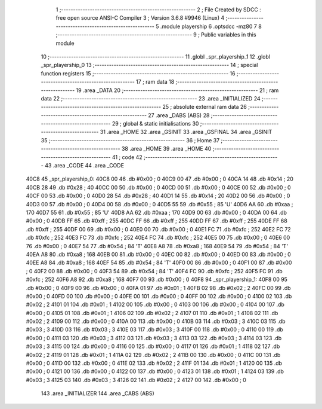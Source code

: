                               1 ;--------------------------------------------------------
                              2 ; File Created by SDCC : free open source ANSI-C Compiler
                              3 ; Version 3.6.8 #9946 (Linux)
                              4 ;--------------------------------------------------------
                              5 	.module playership
                              6 	.optsdcc -mz80
                              7 	
                              8 ;--------------------------------------------------------
                              9 ; Public variables in this module
                             10 ;--------------------------------------------------------
                             11 	.globl _spr_playership_1
                             12 	.globl _spr_playership_0
                             13 ;--------------------------------------------------------
                             14 ; special function registers
                             15 ;--------------------------------------------------------
                             16 ;--------------------------------------------------------
                             17 ; ram data
                             18 ;--------------------------------------------------------
                             19 	.area _DATA
                             20 ;--------------------------------------------------------
                             21 ; ram data
                             22 ;--------------------------------------------------------
                             23 	.area _INITIALIZED
                             24 ;--------------------------------------------------------
                             25 ; absolute external ram data
                             26 ;--------------------------------------------------------
                             27 	.area _DABS (ABS)
                             28 ;--------------------------------------------------------
                             29 ; global & static initialisations
                             30 ;--------------------------------------------------------
                             31 	.area _HOME
                             32 	.area _GSINIT
                             33 	.area _GSFINAL
                             34 	.area _GSINIT
                             35 ;--------------------------------------------------------
                             36 ; Home
                             37 ;--------------------------------------------------------
                             38 	.area _HOME
                             39 	.area _HOME
                             40 ;--------------------------------------------------------
                             41 ; code
                             42 ;--------------------------------------------------------
                             43 	.area _CODE
                             44 	.area _CODE
   40C8                      45 _spr_playership_0:
   40C8 00                   46 	.db #0x00	; 0
   40C9 00                   47 	.db #0x00	; 0
   40CA 14                   48 	.db #0x14	; 20
   40CB 28                   49 	.db #0x28	; 40
   40CC 00                   50 	.db #0x00	; 0
   40CD 00                   51 	.db #0x00	; 0
   40CE 00                   52 	.db #0x00	; 0
   40CF 00                   53 	.db #0x00	; 0
   40D0 28                   54 	.db #0x28	; 40
   40D1 14                   55 	.db #0x14	; 20
   40D2 00                   56 	.db #0x00	; 0
   40D3 00                   57 	.db #0x00	; 0
   40D4 00                   58 	.db #0x00	; 0
   40D5 55                   59 	.db #0x55	; 85	'U'
   40D6 AA                   60 	.db #0xaa	; 170
   40D7 55                   61 	.db #0x55	; 85	'U'
   40D8 AA                   62 	.db #0xaa	; 170
   40D9 00                   63 	.db #0x00	; 0
   40DA 00                   64 	.db #0x00	; 0
   40DB FF                   65 	.db #0xff	; 255
   40DC FF                   66 	.db #0xff	; 255
   40DD FF                   67 	.db #0xff	; 255
   40DE FF                   68 	.db #0xff	; 255
   40DF 00                   69 	.db #0x00	; 0
   40E0 00                   70 	.db #0x00	; 0
   40E1 FC                   71 	.db #0xfc	; 252
   40E2 FC                   72 	.db #0xfc	; 252
   40E3 FC                   73 	.db #0xfc	; 252
   40E4 FC                   74 	.db #0xfc	; 252
   40E5 00                   75 	.db #0x00	; 0
   40E6 00                   76 	.db #0x00	; 0
   40E7 54                   77 	.db #0x54	; 84	'T'
   40E8 A8                   78 	.db #0xa8	; 168
   40E9 54                   79 	.db #0x54	; 84	'T'
   40EA A8                   80 	.db #0xa8	; 168
   40EB 00                   81 	.db #0x00	; 0
   40EC 00                   82 	.db #0x00	; 0
   40ED 00                   83 	.db #0x00	; 0
   40EE A8                   84 	.db #0xa8	; 168
   40EF 54                   85 	.db #0x54	; 84	'T'
   40F0 00                   86 	.db #0x00	; 0
   40F1 00                   87 	.db #0x00	; 0
   40F2 00                   88 	.db #0x00	; 0
   40F3 54                   89 	.db #0x54	; 84	'T'
   40F4 FC                   90 	.db #0xfc	; 252
   40F5 FC                   91 	.db #0xfc	; 252
   40F6 A8                   92 	.db #0xa8	; 168
   40F7 00                   93 	.db #0x00	; 0
   40F8                      94 _spr_playership_1:
   40F8 00                   95 	.db #0x00	; 0
   40F9 00                   96 	.db #0x00	; 0
   40FA 01                   97 	.db #0x01	; 1
   40FB 02                   98 	.db #0x02	; 2
   40FC 00                   99 	.db #0x00	; 0
   40FD 00                  100 	.db #0x00	; 0
   40FE 00                  101 	.db #0x00	; 0
   40FF 00                  102 	.db #0x00	; 0
   4100 02                  103 	.db #0x02	; 2
   4101 01                  104 	.db #0x01	; 1
   4102 00                  105 	.db #0x00	; 0
   4103 00                  106 	.db #0x00	; 0
   4104 00                  107 	.db #0x00	; 0
   4105 01                  108 	.db #0x01	; 1
   4106 02                  109 	.db #0x02	; 2
   4107 01                  110 	.db #0x01	; 1
   4108 02                  111 	.db #0x02	; 2
   4109 00                  112 	.db #0x00	; 0
   410A 00                  113 	.db #0x00	; 0
   410B 03                  114 	.db #0x03	; 3
   410C 03                  115 	.db #0x03	; 3
   410D 03                  116 	.db #0x03	; 3
   410E 03                  117 	.db #0x03	; 3
   410F 00                  118 	.db #0x00	; 0
   4110 00                  119 	.db #0x00	; 0
   4111 03                  120 	.db #0x03	; 3
   4112 03                  121 	.db #0x03	; 3
   4113 03                  122 	.db #0x03	; 3
   4114 03                  123 	.db #0x03	; 3
   4115 00                  124 	.db #0x00	; 0
   4116 00                  125 	.db #0x00	; 0
   4117 01                  126 	.db #0x01	; 1
   4118 02                  127 	.db #0x02	; 2
   4119 01                  128 	.db #0x01	; 1
   411A 02                  129 	.db #0x02	; 2
   411B 00                  130 	.db #0x00	; 0
   411C 00                  131 	.db #0x00	; 0
   411D 00                  132 	.db #0x00	; 0
   411E 02                  133 	.db #0x02	; 2
   411F 01                  134 	.db #0x01	; 1
   4120 00                  135 	.db #0x00	; 0
   4121 00                  136 	.db #0x00	; 0
   4122 00                  137 	.db #0x00	; 0
   4123 01                  138 	.db #0x01	; 1
   4124 03                  139 	.db #0x03	; 3
   4125 03                  140 	.db #0x03	; 3
   4126 02                  141 	.db #0x02	; 2
   4127 00                  142 	.db #0x00	; 0
                            143 	.area _INITIALIZER
                            144 	.area _CABS (ABS)

